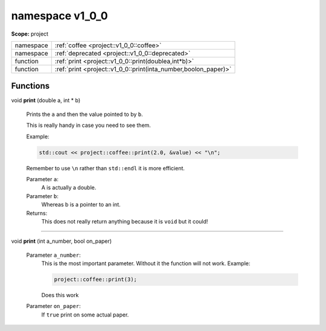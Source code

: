 
.. _project::v1_0_0:

namespace v1_0_0
================

**Scope:** project


.. list-table::
   :header-rows: 0
   :widths: auto
   :align: left


   * - namespace
     - :ref:`coffee <project::v1_0_0::coffee>`\ 
   * - namespace
     - :ref:`deprecated <project::v1_0_0::deprecated>`\ 
   * - function
     - :ref:`print <project::v1_0_0::print(doublea,int*b)>`\ 
   * - function
     - :ref:`print <project::v1_0_0::print(inta_number,boolon_paper)>`\ 


Functions
---------

.. wurfapitarget:: project::v1_0_0::print(doublea,int*b)
    :label: project::v1_0_0::print()

| void **print** (double a, int \* b)

    Prints the ``a`` and then the value pointed to by ``b``.



    This is really handy in case you need to see them.

    Example: 

    .. code-block:: c++

        std::cout << project::coffee::print(2.0, &value) << "\n";




    Remember to use ``\n`` rather than ``std::endl`` it is more efficient.



    Parameter ``a``:
        A is actually a double.




    Parameter ``b``:
        Whereas b is a pointer to an int.






    Returns:
        This does not really return anything because it is ``void`` but it could!




-----

.. wurfapitarget:: project::v1_0_0::print(inta_number,boolon_paper)
    :label: project::v1_0_0::print()

| void **print** (int a_number, bool on_paper)

    Parameter ``a_number``:
        This is the most important parameter. Without it the function will not work. Example: 

        .. code-block:: c++

            project::coffee::print(3);


        Does this work




    Parameter ``on_paper``:
        If ``true`` print on some actual paper.









